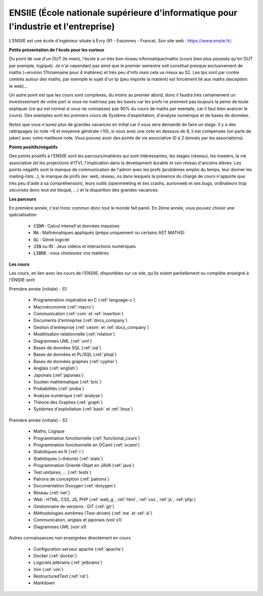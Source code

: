 .. _ensiie:

================================================================================================
ENSIIE (École nationale supérieure d'informatique pour l'industrie et l'entreprise)
================================================================================================

L'ENSIIE est une école d'ingénieur située à Évry (91 - Essonnes - France).
Son site web : https://www.ensiie.fr/.

**Petite présentation de l'école pour les curieux**

Du point de vue d'un DUT (le mien), l'école à un très bon niveau informatique/maths
(cours bien plus poussés qu'en DUT par exemple, logique). Je n'ai cependant pas aimé
que le premier semestre soit constitué presque exclusivement de maths (~environ 17h/semaine
pour 4 matières) et très peu d'info mais cela va mieux au S2. Les tps sont par contre
centrés autour des maths, par exemple le sujet d'un tp (peu importe la matière) est forcément
lié aux maths (exception: le web)...

Un autre point est que les cours sont complexes, du moins au premier abord, donc
il faudra très certainement un investissement de votre part si vous
ne maitrisez pas les bases car les profs ne prennent pas toujours
la peine de toute expliquer (ce qui est normal si vous ne connaissez
pas 90% du cours de maths par exemple, car il faut bien avancer le cours).
Des exemples sont les premiers cours de Système d'exploitation, d'analyse numérique
et de bases de données.

Notez que vous n'aurez plus de grandes vacances en initial car il vous sera demandé de faire un stage.
Il y a des rattrapages (si note >8 et moyenne générale >10), si vous avez une note
en dessous de 8, il est compensée (on parle de joker) avec votre meilleure note.
Vous pouvez avoir des points de vie associative (0 à 2 donnés par les associations).

**Points positifs/négatifs**

Des points positifs à l'ENSIIE sont les parcours/matières qui sont intéressantes,
les stages (réseau), les masters, la vie associative (et les projections d'ITV),
l'implication dans la development durable et son réseau d'anciens élèves.
Les points négatifs sont le manque de communication de l'admin avec les profs (problèmes emploi du temps,
leur donner les mailing-lists...), le manque de profs (ex: web, réseau, os dans lesquels
la présence du chargé de cours n'apporte que très peu d'aide à sa compréhension), leurs outils
(openmeeting et ses crashs, aurionweb et ses bugs, ordinateurs trop sécurisés donc tout est bloqué, ...)
et la disparition des grandes vacances.

**Les parcours**

En première année, c'est tronc commun donc tout le monde fait pareil.
En 2ème année, vous pouvez choisir une spécialisation

	* :code:`CIDM` : Calcul intensif et données massives
	* :code:`MA` : Mathématiques appliqués (prépa uniquement ou certains AST MATHS)
	* :code:`GL` : Génie logiciel
	* :code:`JIN` ou IN : Jeux vidéos et interactions numériques
	* :code:`LIBRE` : vous choisissez vos matières

**Les cours**

Les cours, en lien avec les cours de l'ENSIIE, disponibles
sur ce site, qu'ils soient partiellement ou complète enseigné à l'ENSIIE
sont

Première année (initiale) - S1

	* Programmation impérative en C        (:ref:`language-c`)
	* Macroéconomie                        (:ref:`macro`)
	* Communication                        (:ref:`com` et :ref:`insertion`)
	* Documents d'entreprise               (:ref:`docs_company`)
	* Gestion d'entreprise                 (:ref:`cesim` et :ref:`docs_company`)
	* Modélisation relationnelle           (:ref:`relation`)
	* Diagrammes UML                       (:ref:`uml`)
	* Bases de données SQL                 (:ref:`sql`)
	* Bases de données et PL/SQL           (:ref:`plsql`)
	* Bases de données graphes             (:ref:`cypher`)
	* Anglais                              (:ref:`english`)
	* Japonais                             (:ref:`japonais`)
	* Soutien mathématique                 (:ref:`bric`)
	* Probabilités                         (:ref:`proba`)
	* Analyse numérique                    (:ref:`analyse`)
	* Théorie des Graphes                  (:ref:`graph`)
	* Systèmes d'exploitation              (:ref:`bash` et :ref:`linux`)

Première année (initiale) - S2

	* Maths, Logique
	* Programmation fonctionnelle          (:ref:`functional_cours`)
	* Programmation fonctionnelle en OCaml (:ref:`ocaml`)
	* Statistiques en R                    (:ref:`r`)
	* Statistiques (~théorie)              (:ref:`stats`)
	* Programmation Orienté-Objet en JAVA  (:ref:`java`)
	* Test unitaires, ...                  (:ref:`tests`)
	* Patrons de conception                (:ref:`patrons`)
	* Documentation Doxygen                (:ref:`doxygen`)
	* Réseau                               (:ref:`net`)
	* Web : HTML, CSS, JS, PHP             (:ref:`web_g`, :ref:`html`, :ref:`css`, :ref:`js`, :ref:`php`)
	* Gestionnaire de versions : GIT       (:ref:`git`)
	* Méthodologies extrêmes (Test-driven) (:ref:`me` et :ref:`sl`)
	* Communication, anglais et japonais (voir s1)
	* Diagrammes UML (voir s1)

Autres connaissances non enseignées directement en cours

	* Configuration serveur apache     (:ref:`apache`)
	* Docker                           (:ref:`docker`)
	* Logiciels jetbrains              (:ref:`jetbrains`)
	* Vim                              (:ref:`vim`)
	* RestructuredText                 (:ref:`rst`)
	* Markdown

